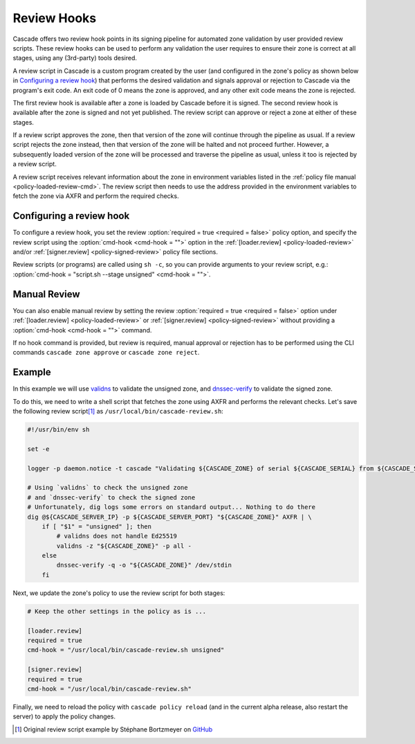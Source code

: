 Review Hooks
============

Cascade offers two review hook points in its signing pipeline for automated zone validation by user provided review scripts.
These review hooks can be used to perform any validation the user requires to ensure their zone is correct at all stages, using any (3rd-party) tools desired.

A review script in Cascade is a custom program created by the user (and configured in the zone's policy as shown below in `Configuring a review hook`_) that performs the desired validation and signals approval or rejection to Cascade via the program's exit code.
An exit code of 0 means the zone is approved, and any other exit code means the zone is rejected.

The first review hook is available after a zone is loaded by Cascade before it is signed.
The second review hook is available after the zone is signed and not yet published.
The review script can approve or reject a zone at either of these stages.

If a review script approves the zone, then that version of the zone will continue through the pipeline as usual.
If a review script rejects the zone instead, then that version of the zone will be halted and not proceed further.
However, a subsequently loaded version of the zone will be processed and traverse the pipeline as usual, unless it too is rejected by a review script.

A review script receives relevant information about the zone in environment variables listed in the :ref:`policy file manual <policy-loaded-review-cmd>`.
The review script then needs to use the address provided in the environment variables to fetch the zone via AXFR and perform the required checks.

Configuring a review hook
-------------------------

To configure a review hook, you set the review :option:`required = true <required = false>` policy option, and specify the review script using the :option:`cmd-hook <cmd-hook = "">` option in the :ref:`[loader.review] <policy-loaded-review>` and/or :ref:`[signer.review] <policy-signed-review>` policy file sections.

Review scripts (or programs) are called using ``sh -c``, so you can provide arguments to your review script, e.g.: :option:`cmd-hook = "script.sh --stage unsigned" <cmd-hook = "">`.

Manual Review
-------------

You can also enable manual review by setting the review :option:`required = true <required = false>` option under :ref:`[loader.review] <policy-loaded-review>` or :ref:`[signer.review] <policy-signed-review>` without providing a :option:`cmd-hook <cmd-hook = "">` command.

If no hook command is provided, but review is required, manual approval or rejection has to be performed using the CLI commands ``cascade zone approve`` or ``cascade zone reject``.

Example
-------

In this example we will use `validns <https://codeberg.org/DNS-OARC/validns>`_ to validate the unsigned zone, and `dnssec-verify <https://bind9.readthedocs.io/en/v9.20.13/manpages.html#dnssec-verify-dnssec-zone-verification-tool>`_ to validate the signed zone.

To do this, we need to write a shell script that fetches the zone using AXFR and performs the relevant checks. Let's save the following review script\ [1]_ as ``/usr/local/bin/cascade-review.sh``:

.. code-block:: sh

    #!/usr/bin/env sh

    set -e

    logger -p daemon.notice -t cascade "Validating ${CASCADE_ZONE} of serial ${CASCADE_SERIAL} from ${CASCADE_SERVER}"

    # Using `validns` to check the unsigned zone
    # and `dnssec-verify` to check the signed zone
    # Unfortunately, dig logs some errors on standard output... Nothing to do there
    dig @${CASCADE_SERVER_IP} -p ${CASCADE_SERVER_PORT} "${CASCADE_ZONE}" AXFR | \
        if [ "$1" = "unsigned" ]; then
            # validns does not handle Ed25519
            validns -z "${CASCADE_ZONE}" -p all -
        else
            dnssec-verify -q -o "${CASCADE_ZONE}" /dev/stdin
        fi


Next, we update the zone's policy to use the review script for both stages:

.. code:: toml

    # Keep the other settings in the policy as is ...

    [loader.review]
    required = true
    cmd-hook = "/usr/local/bin/cascade-review.sh unsigned"

    [signer.review]
    required = true
    cmd-hook = "/usr/local/bin/cascade-review.sh"


Finally, we need to reload the policy with ``cascade policy reload`` (and in
the current alpha release, also restart the server) to apply the policy
changes.

.. [1] Original review script example by Stéphane Bortzmeyer on `GitHub <https://github.com/NLnetLabs/cascade/issues/198#issuecomment-3389957031>`_

